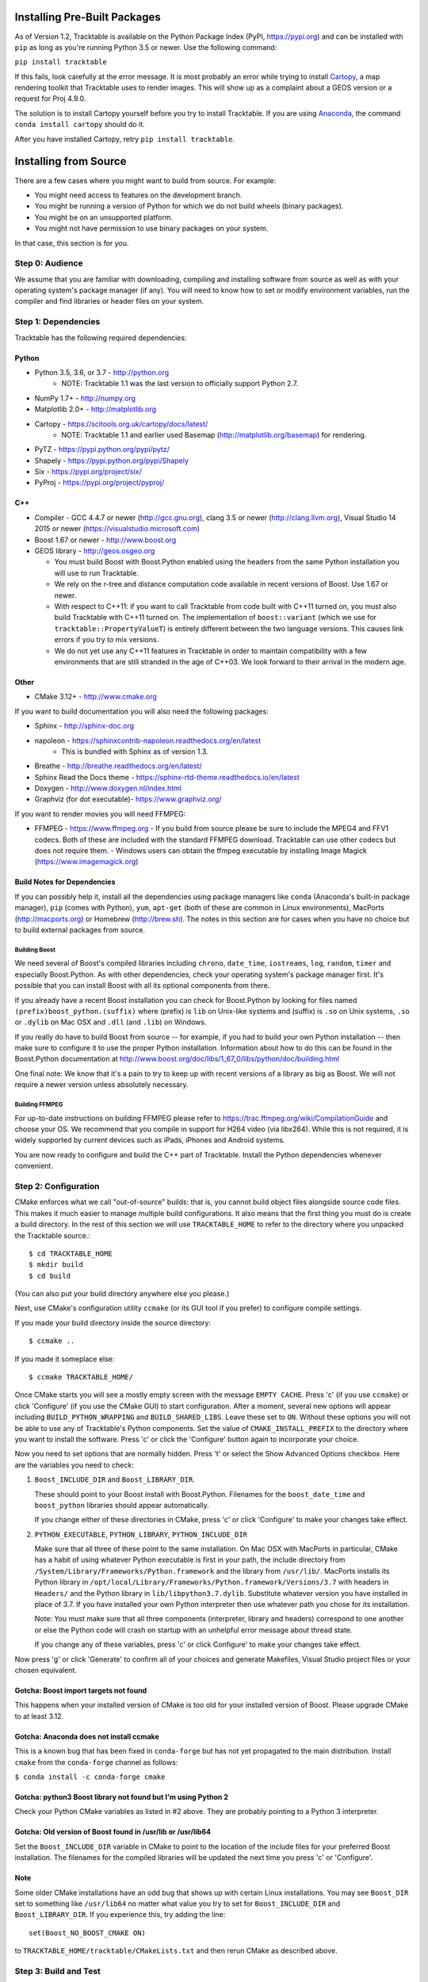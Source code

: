 .. _Tracktable_Installation:

Installing Pre-Built Packages
=============================

As of Version 1.2, Tracktable is available on the Python Package Index
(PyPI, https://pypi.org) and can be installed with ``pip`` as long as
you're running Python 3.5 or newer.  Use the following command:

``pip install tracktable``

If this fails, look carefully at the error message.  It is most
probably an error while trying to install `Cartopy
<https://scitools.org.uk/cartopy/docs/latest/>`_, a map rendering
toolkit that Tracktable uses to render images.  This will show up as a
complaint about a GEOS version or a request for Proj 4.9.0.

The solution is to install Cartopy yourself before you try to install
Tracktable.  If you are using `Anaconda
<https://www.anaconda.com/distribution/>`_, the command ``conda install
cartopy`` should do it.  

After you have installed Cartopy, retry ``pip install tracktable``.


Installing from Source
======================

There are a few cases where you might want to build from source.  For
example:

- You might need access to features on the development branch.
- You might be running a version of Python for which we do not build wheels (binary packages).
- You might be on an unsupported platform. 
- You might not have permission to use binary packages on your system.

In that case, this section is for you.


Step 0: Audience
----------------

We assume that you are familiar with downloading, compiling and
installing software from source as well as with your operating
system's package manager (if any).  You will need to know how to set
or modify environment variables, run the compiler and find libraries
or header files on your system.


Step 1: Dependencies
--------------------


Tracktable has the following required dependencies:

Python
^^^^^^

* Python 3.5, 3.6, or 3.7 - http://python.org 
    * NOTE: Tracktable 1.1 was the last version to officially support Python 2.7.
* NumPy 1.7+ - http://numpy.org
* Matplotlib 2.0+ - http://matplotlib.org
* Cartopy - https://scitools.org.uk/cartopy/docs/latest/
    * NOTE: Tracktable 1.1 and earlier used Basemap (http://matplotlib.org/basemap) for rendering.
* PyTZ - https://pypi.python.org/pypi/pytz/
* Shapely - https://pypi.python.org/pypi/Shapely
* Six - https://pypi.org/project/six/
* PyProj - https://pypi.org/project/pyproj/

C++
^^^

* Compiler - GCC 4.4.7 or newer (http://gcc.gnu.org), clang 3.5 or newer (http://clang.llvm.org), 
  Visual Studio 14 2015 or newer (https://visualstudio.microsoft.com)
* Boost 1.67 or newer - http://www.boost.org
* GEOS library - http://geos.osgeo.org

  - You must build Boost with Boost.Python enabled using the headers
    from the same Python installation you will use to run Tracktable.

  - We rely on the r-tree and distance computation code available in
    recent versions of Boost.  Use 1.67 or newer.

  - With respect to C++11: if you want to call Tracktable from code
    built with C++11 turned on, you must also build Tracktable with
    C++11 turned on.  The implementation of ``boost::variant`` (which we
    use for ``tracktable::PropertyValueT``) is entirely different between the two
    language versions.  This causes link errors if you try to mix
    versions.

  - We do not yet use any C++11 features in Tracktable in order to
    maintain compatibility with a few environments that are still
    stranded in the age of C++03.  We look forward to their arrival in
    the modern age.
    

Other
^^^^^

* CMake 3.12+ - http://www.cmake.org

If you want to build documentation you will also need the following packages:

* Sphinx - http://sphinx-doc.org
* napoleon - https://sphinxcontrib-napoleon.readthedocs.org/en/latest
   * This is bundled with Sphinx as of version 1.3.
* Breathe - http://breathe.readthedocs.org/en/latest/
* Sphinx Read the Docs theme - https://sphinx-rtd-theme.readthedocs.io/en/latest
* Doxygen - http://www.doxygen.nl/index.html
* Graphviz (for dot executable)- https://www.graphviz.org/
  
If you want to render movies you will need FFMPEG:

* FFMPEG - https://www.ffmpeg.org
  - If you build from source please be sure to include the MPEG4 and
  FFV1 codecs.  Both of these are included with the standard FFMPEG
  download.  Tracktable can use other codecs but does not require
  them. 
  - Windows users can obtain the ffmpeg executable by installing 
  Image Magick (https://www.imagemagick.org)

Build Notes for Dependencies
^^^^^^^^^^^^^^^^^^^^^^^^^^^^

If you can possibly help it, install all the dependencies using
package managers like ``conda`` (Anaconda's built-in package manager),
``pip`` (comes with Python), ``yum``, ``apt-get`` (both of these are
common in Linux environments), MacPorts (http://macports.org) or
Homebrew (http://brew.sh).  The notes in this section are for cases
when you have no choice but to build external packages from source.

Building Boost
**************

We need several of Boost's compiled libraries including ``chrono``,
``date_time``, ``iostreams``, ``log``, ``random``, ``timer`` and
especially Boost.Python.  As with other dependencies, check your
operating system's package manager first.  It's possible that you can
install Boost with all its optional components from there.

If you already have a recent Boost installation you can check for
Boost.Python by looking for files named
``(prefix)boost_python.(suffix)`` where (prefix) is ``lib`` on
Unix-like systems and (suffix) is ``.so`` on Unix systems, ``.so`` or
``.dylib`` on Mac OSX and ``.dll`` (and ``.lib``) on Windows.

If you really do have to build Boost from source -- for example, if
you had to build your own Python installation -- then make sure to
configure it to use the proper Python installation.  Information about
how to do this can be found in the Boost.Python documentation at
http://www.boost.org/doc/libs/1_67_0/libs/python/doc/building.html

One final note: We know that it's a pain to try to keep up with recent
versions of a library as big as Boost.  We will not require a newer
version unless absolutely necessary.

Building FFMPEG
***************

For up-to-date instructions on building FFMPEG please refer to
https://trac.ffmpeg.org/wiki/CompilationGuide and choose your OS.  We
recommend that you compile in support for H264 video (via libx264).
While this is not required, it is widely supported by current devices
such as iPads, iPhones and Android systems.


You are now ready to configure and build the C++ part of Tracktable.
Install the Python dependencies whenever convenient.

Step 2: Configuration
---------------------

CMake enforces what we call "out-of-source" builds: that is, you
cannot build object files alongside source code files.  This makes it
much easier to manage multiple build configurations.  It also means
that the first thing you must do is create a build directory.  In the
rest of this section we will use ``TRACKTABLE_HOME`` to refer to the
directory where you unpacked the Tracktable source.::

    $ cd TRACKTABLE_HOME
    $ mkdir build
    $ cd build

(You can also put your build directory anywhere else you please.)

Next, use CMake's configuration utility ``ccmake`` (or its GUI tool if
you prefer) to configure compile settings.

If you made your build directory inside the source directory::

    $ ccmake ..

If you made it someplace else::

    $ ccmake TRACKTABLE_HOME/


Once CMake starts you will see a mostly empty screen with the message
``EMPTY CACHE``.  Press 'c' (if you use ``ccmake``) or click
'Configure' (if you use the CMake GUI) to start configuration.  After
a moment, several new options will appear including
``BUILD_PYTHON_WRAPPING`` and ``BUILD_SHARED_LIBS``.  Leave these set
to ``ON``. Without these options you will not be able to use any of
Tracktable's Python components.  Set the value of
``CMAKE_INSTALL_PREFIX`` to the directory where you want to install
the software.  Press 'c' or click the 'Configure' button again to
incorporate your choice.

Now you need to set options that are normally hidden.  Press 't' or
select the Show Advanced Options checkbox.  Here are the variables you
need to check:

1.  ``Boost_INCLUDE_DIR`` and ``Boost_LIBRARY_DIR``.

    These should point to your Boost install with Boost.Python.
    Filenames for the ``boost_date_time`` and ``boost_python``
    libraries should appear automatically.

    If you change either of these directories in CMake, press 'c' or
    click 'Configure' to make your changes take effect.

2.  ``PYTHON_EXECUTABLE``, ``PYTHON_LIBRARY``, ``PYTHON_INCLUDE_DIR``

    Make sure that all three of these point to the same installation.
    On Mac OSX with MacPorts in particular, CMake has a habit of using
    whatever Python executable is first in your path, the include
    directory from ``/System/Library/Frameworks/Python.framework`` and
    the library from ``/usr/lib/``.  MacPorts installs its Python
    library in
    ``/opt/local/Library/Frameworks/Python.framework/Versions/3.7``
    with headers in ``Headers/`` and the Python library in
    ``lib/libpython3.7.dylib``.  Substitute whatever version you have
    installed in place of 3.7.  If you have installed your own Python
    interpreter then use whatever path you chose for its installation.

    Note: You must make sure that all three components (interpreter,
    library and headers) correspond to one another or else the Python
    code will crash on startup with an unhelpful error message about
    thread state.

    If you change any of these variables, press 'c' or click
    Configure' to make your changes take effect.

Now press 'g' or click 'Generate' to confirm all of your choices and
generate Makefiles, Visual Studio project files or your chosen
equivalent.

Gotcha: Boost import targets not found
^^^^^^^^^^^^^^^^^^^^^^^^^^^^^^^^^^^^^^

This happens when your installed version of CMake is too old for your
installed version of Boost.  Please upgrade CMake to at least 3.12.

Gotcha: Anaconda does not install ccmake
^^^^^^^^^^^^^^^^^^^^^^^^^^^^^^^^^^^^^^^^

This is a known bug that has been fixed in ``conda-forge`` but has not
yet propagated to the main distribution.  Install ``cmake`` from the
``conda-forge`` channel as follows:

``$ conda install -c conda-forge cmake``

Gotcha: python3 Boost library not found but I'm using Python 2
^^^^^^^^^^^^^^^^^^^^^^^^^^^^^^^^^^^^^^^^^^^^^^^^^^^^^^^^^^^^^^

Check your Python CMake variables as listed in #2 above.  They are
probably pointing to a Python 3 interpreter.

Gotcha: Old version of Boost found in /usr/lib or /usr/lib64
^^^^^^^^^^^^^^^^^^^^^^^^^^^^^^^^^^^^^^^^^^^^^^^^^^^^^^^^^^^^

Set the ``Boost_INCLUDE_DIR`` variable in CMake to point to the location of the include files for your preferred Boost installation.  The filenames for the compiled libraries will be updated the next time you press 'c' or 'Configure'.

Note
^^^^

Some older CMake installations have an odd bug that shows up with
certain Linux installations.  You may see ``Boost_DIR`` set to
something like ``/usr/lib64`` no matter what value you try to set for
``Boost_INCLUDE_DIR`` and ``Boost_LIBRARY_DIR``.  If you experience
this, try adding the line::

    set(Boost_NO_BOOST_CMAKE ON)

to ``TRACKTABLE_HOME/tracktable/CMakeLists.txt`` and then rerun CMake as described above.


Step 3: Build and Test
----------------------

On Unix-like systems, type ``make``.  For Visual Studio, run ``nmake``, run ``msbuild`` on 
a project file, or open up the project files in your IDE (as appropriate).

Once the build process has finished go to your build directory and run
``ctest`` (part of CMake) to run all the tests.  Optionally, Windows users can run the
test project but this is just a fancy wrapper for ctest in this case. They should all
succeed.  Some of the later Python tests such as P_Mapmaker may take a minute or two. 

If you have multiple cores or processors and your build system
supports it, by all means build in parallel.  GNU Make will do this
when you say ``make -j <n>`` where <n> is the number of compilers
you're willing to run.  A bare ``make -j`` will cause it to run as
many compiler instances as it believes you have cores or processors.
Windows users using msbuild, can use the ``/m:<n>`` option from the
command line.

.. warning::

   The Python wrappers, especially the wrappers for DBSCAN, feature
   vectors and the R-tree, take between 1GB and 1.5GB of memory to
   compile.  Keep this in mind when you run parallel builds.  A good
   rule of thumb is to run no more than 1 process for every 1.5-2GB of
   main memory in your computer.

Common Problems
^^^^^^^^^^^^^^^

1.  CMake error: "cannot find numpy"

    This usually arises when CMake detects a different Python
    installation than the one you actually use.  Take a look at the
    ``PYTHON_EXECUTABLE`` field in CMake.  If it says something like
    ``/usr/bin/python`` and you use a Python distribution like
    Anaconda or Enthought's Canopy, that's the problem.

    To fix, change ``PYTHON_EXECUTABLE`` to point to the Python
    interpreter in your environment.  For Anaconda under Linux and OS
    X, this is usually either ``~/anaconda3/bin/python`` or
    ``~/anaconda3/envs/<environment name>/bin/python``.  Remember to
    also change ``PYTHON_LIBRARY`` and ``PYTHON_INCLUDE_DIR`` to the
    files inside your Anaconda (or Enthought) directory.
    
2.  Python tests crashing

    If the tests whose names begin with ``P_`` crash, you probably
    have a mismatch between ``PYTHON_EXECUTABLE`` and
    ``PYTHON_LIBRARY``.  Check their values in ``ccmake`` / CMake GUI.
    If your Python executable is in (for example)
    ``/usr/local/python/bin/python`` then its corresponding library
    will usually be in ``/usr/local/python/lib/libpython2.7.so``
    instead of halfway across the system.

3.  Python tests running but failing

    * Cause #1: One or more required Python packages missing.

      Check to make sure you have installed everything listed in the
      Dependencies section.

    * Cause #2: Couldn't load one or more C++ libraries.

      Make sure that the directories containing the libraries in
      question are in your LD_LIBRARY_PATH (DYLD_LIBRARY_PATH for Mac
      OSX) environment variable.

    * Cause #3: The wrong Python interpreter is being invoked.

      This really shouldn't happen: we use the same Python interpreter
      that you specify in ``PYTHON_EXECUTABLE`` and set ``PYTHONPATH``
      ourselves while running tests.

4.  Nearby stars go nova

    * We're afraid you're on your own if this happens.


Step 4: Install
---------------

You can use Tracktable as-is from its build directory or install it
elsewhere on your system.  To install it, type ``make install`` in the
build directory (or, again, your IDE's equivalent).  You can choose
the install destination by changing the ``CMAKE_INSTALL_PREFIX``
variable in CMake.

You will also need to add Tracktable to your system's Python search
path, usually stored in an environment variable named ``PYTHONPATH``.

* If you  are going  to run  Tracktable from  the directory  where you
  unpacked it  then add  the directory  ``TRACKTABLE_HOME/tracktable/Python/`` to
  your ``PYTHONPATH``.
* If you installed Tracktable via ``make install`` then you will need
  to add ``INSTALL_DIR/Python/`` to your ``PYTHONPATH``. Here
  ``INSTALL_DIR`` is the directory you specified for installation when
  running CMake.

Finally, you will need to tell your system where to find the
Tracktable C++ libraries.

* If you are running from your build tree (common during development) then the libraries will be in ``BUILD/lib`` and ``BUILD/bin`` (XXX Check where Windows puts its DLLs).
* If you are running from an installed location the libraries will be in ``INSTALL_DIR/lib`` and ``INSTALL_DIR/bin``.

* On Windows, add the library directory to your ``PATH`` environment variable.
* On Linux and most Unix-like systems, add the library directory to your ``LD_LIBRARY_PATH`` environment variable.
* On Mac OSX, add the library directory to your ``DYLD_LIBRARY_PATH`` variable.

On Unix-like systems you can also add the library directory to your
system-wide ld.so.conf file.  You will need root permissions in order
to do so.  That is beyond the scope of this document.

